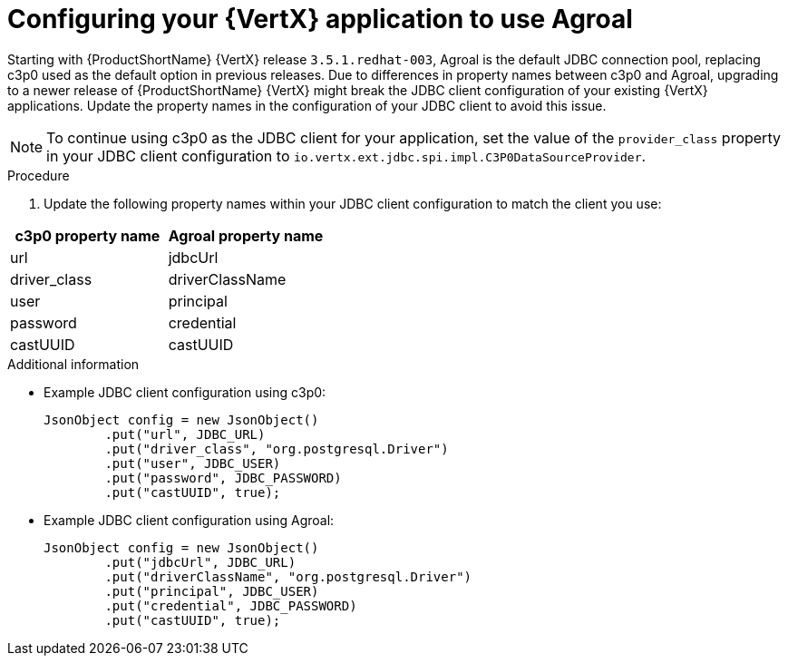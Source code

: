 [id="configuring-your-application-to-use-agroal"]
= Configuring your {VertX} application to use Agroal

// hard-coded version, beacuse it does not change
Starting with {ProductShortName} {VertX} release `3.5.1.redhat-003`, Agroal is the default JDBC connection pool, replacing c3p0 used as the default option in previous releases.
Due to differences in property names between c3p0 and Agroal, upgrading to a newer release of {ProductShortName} {VertX} might break the JDBC client configuration of your existing {VertX} applications.
Update the property names in the configuration of your JDBC client to avoid this issue.

NOTE: To continue using c3p0 as the JDBC client for your application, set the value of the `provider_class` property in your JDBC client configuration to `io.vertx.ext.jdbc.spi.impl.C3P0DataSourceProvider`.

.Procedure

. Update the following property names within your JDBC client configuration to match the client you use:

[options="header"]
|===
| c3p0 property name | Agroal property name
| url | jdbcUrl
| driver_class | driverClassName
| user | principal
| password | credential
| castUUID | castUUID
|===

.Additional information

* Example JDBC client configuration using c3p0:
+
[source,java,options="nowrap"]
--
JsonObject config = new JsonObject()
	.put("url", JDBC_URL)
	.put("driver_class", "org.postgresql.Driver")
	.put("user", JDBC_USER)
	.put("password", JDBC_PASSWORD)
	.put("castUUID", true);
--

* Example JDBC client configuration using Agroal:
+
[source,java,options="nowrap"]
--
JsonObject config = new JsonObject()
	.put("jdbcUrl", JDBC_URL)
	.put("driverClassName", "org.postgresql.Driver")
	.put("principal", JDBC_USER)
	.put("credential", JDBC_PASSWORD)
	.put("castUUID", true);
--
